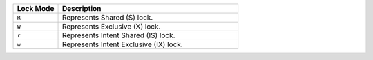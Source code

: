 .. list-table::
   :widths: 20 80
   :header-rows: 1
   
   * - Lock Mode
     - Description

   * - ``R``

     - Represents Shared (S) lock.

   * - ``W``

     - Represents Exclusive (X) lock.

   * - ``r``

     - Represents Intent Shared (IS) lock.

   * - ``w``

     - Represents Intent Exclusive (IX) lock.
